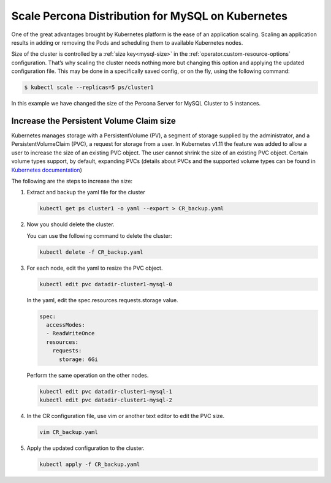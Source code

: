 .. _operator-scale:

Scale Percona Distribution for MySQL on Kubernetes
========================================================

One of the great advantages brought by Kubernetes 
platform is the ease of an application scaling. Scaling an application
results in adding or removing the Pods and scheduling them to available 
Kubernetes nodes.

Size of the cluster is controlled by a :ref:`size key<mysql-size>` in the :ref:`operator.custom-resource-options` configuration. That’s why scaling the cluster needs
nothing more but changing this option and applying the updated
configuration file. This may be done in a specifically saved config, or
on the fly, using the following command:

.. code:: bash

   $ kubectl scale --replicas=5 ps/cluster1


In this example we have changed the size of the Percona Server for MySQL
Cluster to ``5`` instances.

Increase the Persistent Volume Claim size
-----------------------------------------

Kubernetes manages storage with a PersistentVolume (PV), a segment of
storage supplied by the administrator, and a PersistentVolumeClaim
(PVC), a request for storage from a user. In Kubernetes v1.11 the
feature was added to allow a user to increase the size of an existing
PVC object. The user cannot shrink the size of an existing PVC object.
Certain volume types support, by default, expanding PVCs (details about
PVCs and the supported volume types can be found in `Kubernetes
documentation <https://kubernetes.io/docs/concepts/storage/persistent-volumes/#expanding-persistent-volumes-claims>`__)

The following are the steps to increase the size:

#. Extract and backup the yaml file for the cluster

   .. code:: bash

      kubectl get ps cluster1 -o yaml --export > CR_backup.yaml

#. Now you should delete the cluster.

   ..
      UNCOMMENT THIS WHEN FINALIZERS GET WORKING
      warining Make sure that :ref:`delete-pxc-pvc<finalizers-pxc>` finalizer
      is not set in your custom resource, **otherwise
      all cluster data will be lost!**

   You can use the following command to delete the cluster:

   .. code:: bash

      kubectl delete -f CR_backup.yaml

#. For each node, edit the yaml to resize the PVC object.

   .. code:: bash

      kubectl edit pvc datadir-cluster1-mysql-0

   In the yaml, edit the spec.resources.requests.storage value.

   .. code:: bash

      spec:
        accessModes:
        - ReadWriteOnce
        resources:
          requests:
            storage: 6Gi

   Perform the same operation on the other nodes.

   .. code:: bash

      kubectl edit pvc datadir-cluster1-mysql-1
      kubectl edit pvc datadir-cluster1-mysql-2

#. In the CR configuration file, use vim or another text editor to edit
   the PVC size.

   .. code:: bash

      vim CR_backup.yaml

#. Apply the updated configuration to the cluster.

   .. code:: bash

      kubectl apply -f CR_backup.yaml
